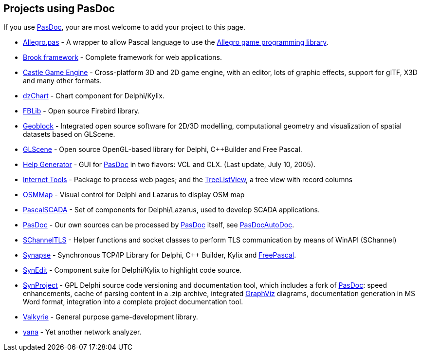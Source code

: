 ## [[projects-using-pasdoc]] Projects using PasDoc

If you use link:index[PasDoc], your are most welcome to add your project to this page.

* http://allegro-pas.sf.net/[Allegro.pas] - A wrapper to allow Pascal language to use the http://alleg.sf.net/[Allegro game programming library].
* http://brookframework.org/[Brook framework] - Complete framework for web applications.
* https://castle-engine.io/[Castle Game Engine] - Cross-platform 3D and 2D game engine, with an editor, lots of graphic effects, support for glTF, X3D and many other formats.
* http://dzchart.berlios.de[dzChart] - Chart component for Delphi/Kylix.
* http://fblib.altervista.org/[FBLib] - Open source Firebird library.
* http://geoblock.sourceforge.net/[Geoblock] - Integrated open source software for 2D/3D modelling, computational geometry and visualization of spatial datasets based on GLScene.
* http://www.glscene.org/[GLScene]  - Open source OpenGL-based library for Delphi, C++Builder and Free Pascal.
* http://www.mindspring.com/~rbwinston/PasDoc/PasDoc_GUIs.html[Help Generator] - GUI for link:index[PasDoc] in two flavors: VCL and CLX. (Last update, July 10, 2005).
* http://benibela.de/sources_en.html#internettools[Internet Tools] - Package to process web pages; and the http://benibela.de/components_en.html#treelistview[TreeListView], a tree view with record columns
* https://github.com/Fr0sT-Brutal/Delphi_OSMMap[OSMMap] - Visual control for Delphi and Lazarus to display OSM map
* http://sourceforge.net/projects/pascalscada/[PascalSCADA] - Set of components for Delphi/Lazarus, used to develop SCADA applications.
* link:index[PasDoc] - Our own sources can be processed by link:index[PasDoc] itself, see link:PasDocAutoDoc[PasDocAutoDoc].
* https://github.com/Fr0sT-Brutal/Delphi_SChannelTLS[SChannelTLS] - Helper functions and socket classes to perform TLS communication by means of WinAPI (SChannel)
* http://www.ararat.cz/synapse/[Synapse] - Synchronous TCP/IP Library for Delphi, C++ Builder, Kylix and http://www.freepascal.org/[FreePascal].
* http://synedit.sourceforge.net[SynEdit] - Component suite for Delphi/Kylix to highlight code source.
* http://synopse.info/forum/viewforum.php?id=16[SynProject] - GPL Delphi source code versioning and documentation tool, which includes a fork of link:index[PasDoc]: speed enhancements, cache of parsing content in a .zip archive, integrated http://www.graphviz.org/[GraphViz] diagrams, documentation generation in MS Word format, integration into a complete project documentation tool.
* http://valkyrie.chaosforge.org/[Valkyrie] - General purpose game-development library.
* http://yana.sourceforge.net/[yana] - Yet another network analyzer.
